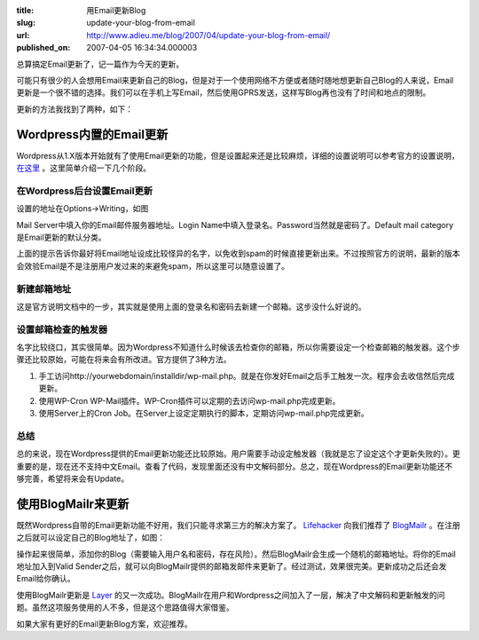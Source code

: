 :title: 用Email更新Blog
:slug: update-your-blog-from-email
:url: http://www.adieu.me/blog/2007/04/update-your-blog-from-email/
:published_on: 2007-04-05 16:34:34.000003

总算搞定Email更新了，记一篇作为今天的更新。

可能只有很少的人会想用Email来更新自己的Blog，但是对于一个使用网络不方便或者随时随地想更新自己Blog的人来说，Email更新是一个很不错的选择。我们可以在手机上写Email，然后使用GPRS发送，这样写Blog再也没有了时间和地点的限制。

更新的方法我找到了两种，如下：

Wordpress内置的Email更新
========================

Wordpress从1.X版本开始就有了使用Email更新的功能，但是设置起来还是比较麻烦，详细的设置说明可以参考官方的设置说明， `在这里 <http://codex.wordpress.org/Blog_by_Email>`_ 。这里简单介绍一下几个阶段。

在Wordpress后台设置Email更新
----------------------------

设置的地址在Options->Writing，如图

.. image:: http://farm1.static.flickr.com/235/446966705_aa36b3bb41_o.jpg

Mail Server中填入你的Email邮件服务器地址。Login Name中填入登录名。Password当然就是密码了。Default mail category是Email更新的默认分类。

上面的提示告诉你最好将Email地址设成比较怪异的名字，以免收到spam的时候直接更新出来。不过按照官方的说明，最新的版本会效验Email是不是注册用户发过来的来避免spam，所以这里可以随意设置了。

新建邮箱地址
-------------

这是官方说明文档中的一步，其实就是使用上面的登录名和密码去新建一个邮箱。这步没什么好说的。

设置邮箱检查的触发器
----------------------

名字比较绕口，其实很简单。因为Wordpress不知道什么时候该去检查你的邮箱，所以你需要设定一个检查邮箱的触发器。这个步骤还比较原始，可能在将来会有所改进。官方提供了3种方法。

1. 手工访问http://yourwebdomain/installdir/wp-mail.php。就是在你发好Email之后手工触发一次。程序会去收信然后完成更新。
2. 使用WP-Cron WP-Mail插件。WP-Cron插件可以定期的去访问wp-mail.php完成更新。
3. 使用Server上的Cron Job。在Server上设定定期执行的脚本，定期访问wp-mail.php完成更新。

总结
----

总的来说，现在Wordpress提供的Email更新功能还比较原始。用户需要手动设定触发器（我就是忘了设定这个才更新失败的）。更重要的是，现在还不支持中文Email。查看了代码，发现里面还没有中文解码部分。总之，现在Wordpress的Email更新功能还不够完善，希望将来会有Update。

使用BlogMailr来更新
===================

既然Wordpress自带的Email更新功能不好用，我们只能寻求第三方的解决方案了。 `Lifehacker <http://lifehacker.com/software/blogging/update-your-blog-from-anywhere-via-email-213855.php>`_ 向我们推荐了 `BlogMailr <http://www.blogmailr.com/>`_ 。在注册之后就可以设定自己的Blog地址了，如图：

.. image:: http://farm1.static.flickr.com/247/446985861_0392be5f84_o.jpg

操作起来很简单，添加你的Blog（需要输入用户名和密码，存在风险）。然后BlogMailr会生成一个随机的邮箱地址。将你的Email地址加入到Valid  Sender之后，就可以向BlogMailr提供的邮箱发邮件来更新了。经过测试，效果很完美。更新成功之后还会发Email给你确认。

使用BlogMailr更新是 `Layer <http://www.adieu.me/blog/2007/03/layer/>`_ 的又一次成功。BlogMailr在用户和Wordpress之间加入了一层，解决了中文解码和更新触发的问题。虽然这项服务使用的人不多，但是这个思路值得大家借鉴。

如果大家有更好的Email更新Blog方案，欢迎推荐。
